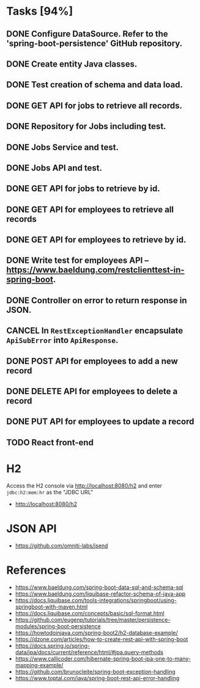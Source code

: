 * Tasks [94%]

** DONE Configure DataSource. Refer to the 'spring-boot-persistence' GitHub repository.
** DONE Create entity Java classes.
** DONE Test creation of schema and data load.
** DONE GET API for jobs to retrieve all records.
** DONE Repository for Jobs including test.
** DONE Jobs Service and test.
** DONE Jobs API and test.
** DONE GET API for jobs to retrieve by id.
** DONE GET API for employees to retrieve all records
** DONE GET API for employees to retrieve by id.
** DONE Write test for employees API -- [[https://www.baeldung.com/restclienttest-in-spring-boot]].
** DONE Controller on error to return response in JSON.
** CANCEL In =RestExceptionHandler= encapsulate =ApiSubError= into =ApiResponse=.
** DONE POST API for employees to add a new record
** DONE DELETE API for employees to delete a record
** DONE PUT API for employees to update a record
** TODO React front-end

* H2

Access the H2 console via [[http://localhost:8080/h2]] and enter =jdbc:h2:mem:hr= as the "JDBC URL"
- [[http://localhost:8080/h2]]

* JSON API

- [[https://github.com/omniti-labs/jsend]]

* References

- [[https://www.baeldung.com/spring-boot-data-sql-and-schema-sql]]
- [[https://www.baeldung.com/liquibase-refactor-schema-of-java-app]]
- [[https://docs.liquibase.com/tools-integrations/springboot/using-springboot-with-maven.html]]
- [[https://docs.liquibase.com/concepts/basic/sql-format.html]]
- [[https://github.com/eugenp/tutorials/tree/master/persistence-modules/spring-boot-persistence]]
- [[https://howtodoinjava.com/spring-boot2/h2-database-example/]]
- [[https://dzone.com/articles/how-to-create-rest-api-with-spring-boot]]
- [[https://docs.spring.io/spring-data/jpa/docs/current/reference/html/#jpa.query-methods]]
- [[https://www.callicoder.com/hibernate-spring-boot-jpa-one-to-many-mapping-example/]]
- [[https://github.com/brunocleite/spring-boot-exception-handling]]
- [[https://www.toptal.com/java/spring-boot-rest-api-error-handling]]
